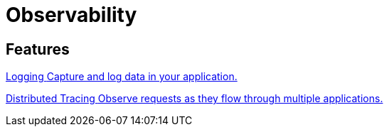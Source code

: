 = Observability 

[.card-section]
== Features

[.card.card-index]
--
xref:observability:logging.adoc[[.card-title]#Logging# [.card-body.card-content-overflow]#pass:quotes[Capture and log data in your application.]#]
--

[.card.card-index]
--
xref:observability:tracing.adoc[[.card-title]#Distributed Tracing# [.card-body.card-content-overflow]#pass:quotes[Observe requests as they flow through multiple applications.]#]
--




